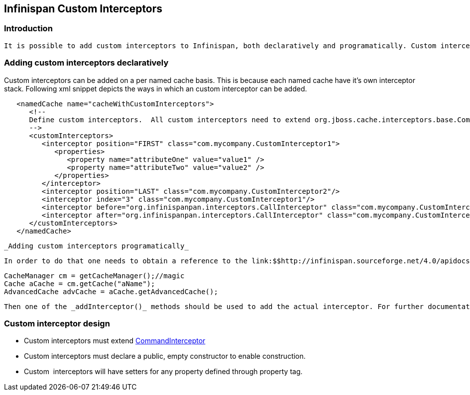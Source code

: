 [[sid-18645177]]

==  Infinispan Custom Interceptors

[[sid-18645177_InfinispanCustomInterceptors-Introduction]]


=== Introduction

 It is possible to add custom interceptors to Infinispan, both declaratively and programatically. Custom interceptors are an way of extending Infinispan by being able to influence or respond to any modifications to cache. Example of such modifications are: elements are added/removed/updated or transactions are committed. For a detailed list refer to link:$$http://infinispan.sourceforge.net/4.0/apidocs/org/infinispan/interceptors/base/CommandInterceptor.html$$[CommandInterceptor] API. 

[[sid-18645177_InfinispanCustomInterceptors-Addingcustominterceptorsdeclaratively]]


=== Adding custom interceptors declaratively

Custom interceptors can be added on a per named cache basis. This is because each named cache have it's own interceptor stack. Following xml snippet depicts the ways in which an custom interceptor can be added.


----
   <namedCache name="cacheWithCustomInterceptors">
      <!--
      Define custom interceptors.  All custom interceptors need to extend org.jboss.cache.interceptors.base.CommandInterceptor
      -->
      <customInterceptors>
         <interceptor position="FIRST" class="com.mycompany.CustomInterceptor1">
            <properties>
               <property name="attributeOne" value="value1" />
               <property name="attributeTwo" value="value2" />
            </properties>
         </interceptor>
         <interceptor position="LAST" class="com.mycompany.CustomInterceptor2"/>
         <interceptor index="3" class="com.mycompany.CustomInterceptor1"/>
         <interceptor before="org.infinispanpan.interceptors.CallInterceptor" class="com.mycompany.CustomInterceptor2"/>
         <interceptor after="org.infinispanpan.interceptors.CallInterceptor" class="com.mycompany.CustomInterceptor1"/>
      </customInterceptors>
   </namedCache>
 

----

 _Adding custom interceptors programatically_ 

 In order to do that one needs to obtain a reference to the link:$$http://infinispan.sourceforge.net/4.0/apidocs/org/infinispan/AdvancedCache.html$$[AdvancedCache] . This can be done ass follows: 


----
CacheManager cm = getCacheManager();//magic
Cache aCache = cm.getCache("aName");
AdvancedCache advCache = aCache.getAdvancedCache();

----

 Then one of the _addInterceptor()_ methods should be used to add the actual interceptor. For further documentation refer to link:$$http://infinispan.sourceforge.net/4.0/apidocs/org/infinispan/AdvancedCache.html$$[AdvancedCache] javadoc. 

[[sid-18645177_InfinispanCustomInterceptors-Custominterceptordesign]]


=== Custom interceptor design


*  Custom interceptors must extend link:$$http://infinispan.sourceforge.net/4.0/apidocs/org/infinispan/interceptors/base/CommandInterceptor.html$$[CommandInterceptor] 


* Custom interceptors must declare a public, empty constructor to enable construction.


* Custom  interceptors will have setters for any property defined through property tag.

